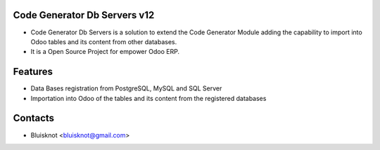 Code Generator Db Servers v12
=============================
* Code Generator Db Servers is a solution to extend the Code Generator Module adding the capability to import into Odoo tables and its content from other databases.
* It is a Open Source Project for empower Odoo ERP.

Features
========
* Data Bases registration from PostgreSQL, MySQL and SQL Server
* Importation into Odoo of the tables and its content from the registered databases

Contacts
========
* Bluisknot <bluisknot@gmail.com>
